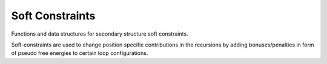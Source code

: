 Soft Constraints
================

Functions and data structures for secondary structure soft constraints.

Soft-constraints are used to change position specific contributions
in the recursions by adding bonuses/penalties in form of pseudo free energies
to certain loop configurations.

.. doxygengroup:: soft_constraints

